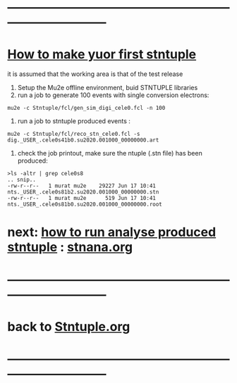 # use <TAB> to expand and collpse the menues
* ------------------------------------------------------------------------------
* _How to make yuor first stntuple_

it is assumed that the working area is that of the test release 

1) Setup the Mu2e offline environment, buid STNTUPLE libraries 
2) run a job to generate 100 events with single conversion electrons:

#+begin_src
mu2e -c Stntuple/fcl/gen_sim_digi_cele0.fcl -n 100
#+end_src

3) run a job to stntuple produced events :

#+begin_src
mu2e -c Stntuple/fcl/reco_stn_cele0.fcl -s dig._USER_.cele0s41b0.su2020.001000_00000000.art
#+end_src

4) check the job printout, make sure the ntuple (.stn file) has been produced:

#+begin_src
>ls -altr | grep cele0s8
.. snip.. 
-rw-r--r--   1 murat mu2e    29227 Jun 17 10:41 nts._USER_.cele0s81b2.su2020.001000_00000000.stn
-rw-r--r--   1 murat mu2e      519 Jun 17 10:41 nts._USER_.cele0s81b0.su2020.001000_00000000.root
#+end_src

* next: _how to run analyse produced stntuple_ : [[file:stnana.org][stnana.org]] 
* ------------------------------------------------------------------------------
* back to [[file:Stntuple.org][Stntuple.org]]
* ------------------------------------------------------------------------------
